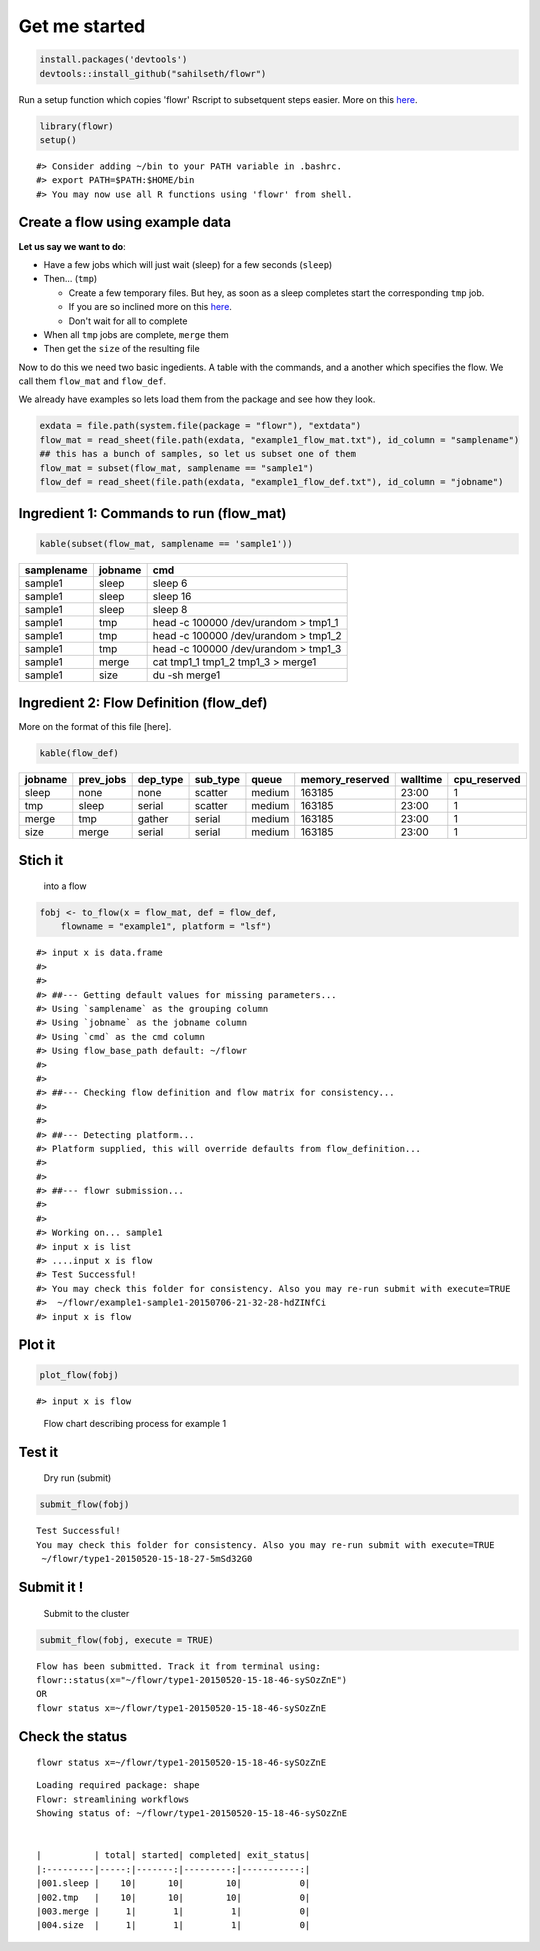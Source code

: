 Get me started
--------------

.. code:: r

    install.packages('devtools')
    devtools::install_github("sahilseth/flowr")

Run a setup function which copies 'flowr' Rscript to subsetquent steps
easier. More on this `here <https://github.com/sahilseth/rfun>`__.

.. code:: r

    library(flowr)
    setup()

::

    #> Consider adding ~/bin to your PATH variable in .bashrc.
    #> export PATH=$PATH:$HOME/bin
    #> You may now use all R functions using 'flowr' from shell.

Create a flow using example data
================================

**Let us say we want to do**:

-  Have a few jobs which will just wait (sleep) for a few seconds
   (``sleep``)
-  Then... (``tmp``)

   -  Create a few temporary files. But hey, as soon as a sleep
      completes start the corresponding ``tmp`` job.
   -  If you are so inclined more on this
      `here <http://docs.flowr.space/build/html/rd/vignettes/build-pipes.html#serial-one-to-one-relationship>`__.
   -  Don't wait for all to complete

-  When all ``tmp`` jobs are complete, ``merge`` them
-  Then get the ``size`` of the resulting file

Now to do this we need two basic ingedients. A table with the commands,
and a another which specifies the flow. We call them ``flow_mat`` and
``flow_def``.

We already have examples so lets load them from the package and see how
they look.

.. code:: r

    exdata = file.path(system.file(package = "flowr"), "extdata")
    flow_mat = read_sheet(file.path(exdata, "example1_flow_mat.txt"), id_column = "samplename")
    ## this has a bunch of samples, so let us subset one of them
    flow_mat = subset(flow_mat, samplename == "sample1")
    flow_def = read_sheet(file.path(exdata, "example1_flow_def.txt"), id_column = "jobname")

Ingredient 1: Commands to run (flow\_mat)
=========================================

.. code:: r

    kable(subset(flow_mat, samplename == 'sample1'))

+--------------+-----------+-----------------------------------------+
| samplename   | jobname   | cmd                                     |
+==============+===========+=========================================+
| sample1      | sleep     | sleep 6                                 |
+--------------+-----------+-----------------------------------------+
| sample1      | sleep     | sleep 16                                |
+--------------+-----------+-----------------------------------------+
| sample1      | sleep     | sleep 8                                 |
+--------------+-----------+-----------------------------------------+
| sample1      | tmp       | head -c 100000 /dev/urandom > tmp1\_1   |
+--------------+-----------+-----------------------------------------+
| sample1      | tmp       | head -c 100000 /dev/urandom > tmp1\_2   |
+--------------+-----------+-----------------------------------------+
| sample1      | tmp       | head -c 100000 /dev/urandom > tmp1\_3   |
+--------------+-----------+-----------------------------------------+
| sample1      | merge     | cat tmp1\_1 tmp1\_2 tmp1\_3 > merge1    |
+--------------+-----------+-----------------------------------------+
| sample1      | size      | du -sh merge1                           |
+--------------+-----------+-----------------------------------------+

Ingredient 2: Flow Definition (flow\_def)
=========================================

More on the format of this file [here].

.. code:: r

    kable(flow_def)

+-----------+--------------+-------------+-------------+----------+--------------------+------------+-----------------+
| jobname   | prev\_jobs   | dep\_type   | sub\_type   | queue    | memory\_reserved   | walltime   | cpu\_reserved   |
+===========+==============+=============+=============+==========+====================+============+=================+
| sleep     | none         | none        | scatter     | medium   | 163185             | 23:00      | 1               |
+-----------+--------------+-------------+-------------+----------+--------------------+------------+-----------------+
| tmp       | sleep        | serial      | scatter     | medium   | 163185             | 23:00      | 1               |
+-----------+--------------+-------------+-------------+----------+--------------------+------------+-----------------+
| merge     | tmp          | gather      | serial      | medium   | 163185             | 23:00      | 1               |
+-----------+--------------+-------------+-------------+----------+--------------------+------------+-----------------+
| size      | merge        | serial      | serial      | medium   | 163185             | 23:00      | 1               |
+-----------+--------------+-------------+-------------+----------+--------------------+------------+-----------------+

Stich it
========

    into a flow

.. code:: r

    fobj <- to_flow(x = flow_mat, def = flow_def, 
        flowname = "example1", platform = "lsf")

::

    #> input x is data.frame
    #> 
    #> 
    #> ##--- Getting default values for missing parameters...
    #> Using `samplename` as the grouping column
    #> Using `jobname` as the jobname column
    #> Using `cmd` as the cmd column
    #> Using flow_base_path default: ~/flowr
    #> 
    #> 
    #> ##--- Checking flow definition and flow matrix for consistency...
    #> 
    #> 
    #> ##--- Detecting platform...
    #> Platform supplied, this will override defaults from flow_definition...
    #> 
    #> 
    #> ##--- flowr submission...
    #> 
    #> 
    #> Working on... sample1
    #> input x is list
    #> ....input x is flow
    #> Test Successful!
    #> You may check this folder for consistency. Also you may re-run submit with execute=TRUE
    #>  ~/flowr/example1-sample1-20150706-21-32-28-hdZINfCi
    #> input x is flow

Plot it
=======

.. code:: r

    plot_flow(fobj)

::

    #> input x is flow

.. figure:: figure/plot_example1-1.pdf
   :alt: Flow chart describing process for example 1

   Flow chart describing process for example 1
Test it
=======

    Dry run (submit)

.. code:: r

    submit_flow(fobj)

::

    Test Successful!
    You may check this folder for consistency. Also you may re-run submit with execute=TRUE
     ~/flowr/type1-20150520-15-18-27-5mSd32G0

Submit it !
===========

    Submit to the cluster

.. code:: r

    submit_flow(fobj, execute = TRUE)

::

    Flow has been submitted. Track it from terminal using:
    flowr::status(x="~/flowr/type1-20150520-15-18-46-sySOzZnE")
    OR
    flowr status x=~/flowr/type1-20150520-15-18-46-sySOzZnE

Check the status
================

::

    flowr status x=~/flowr/type1-20150520-15-18-46-sySOzZnE

::

    Loading required package: shape
    Flowr: streamlining workflows
    Showing status of: ~/flowr/type1-20150520-15-18-46-sySOzZnE


    |          | total| started| completed| exit_status|
    |:---------|-----:|-------:|---------:|-----------:|
    |001.sleep |    10|      10|        10|           0|
    |002.tmp   |    10|      10|        10|           0|
    |003.merge |     1|       1|         1|           0|
    |004.size  |     1|       1|         1|           0|

